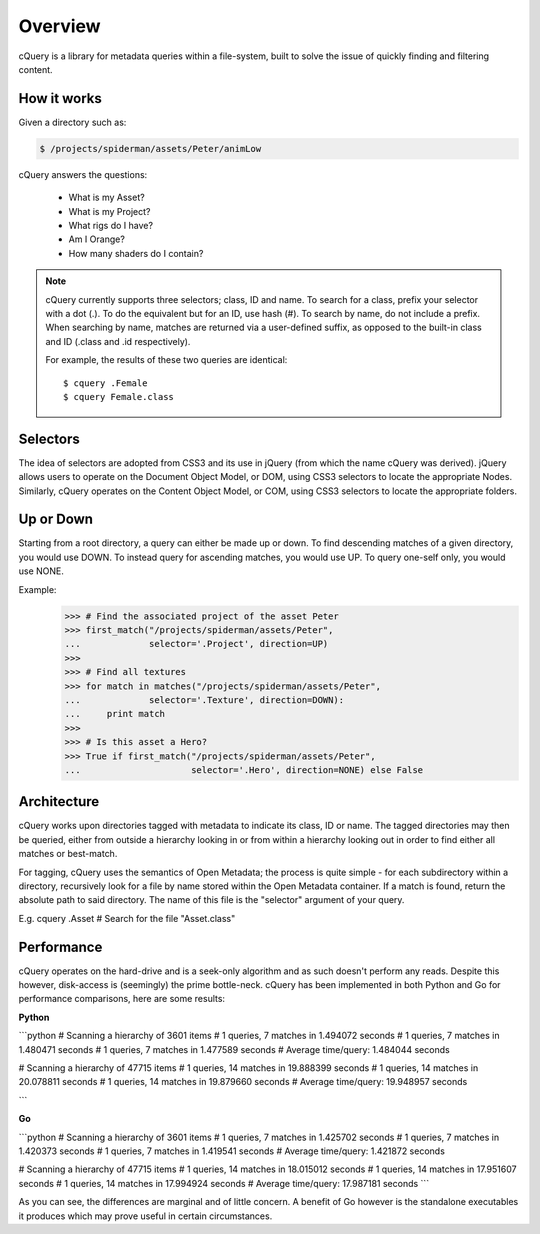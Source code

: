 Overview
========

cQuery is a library for metadata queries within a file-system, built to solve the issue of quickly finding and filtering content.

How it works
------------

Given a directory such as:

.. code-block:: bash

    $ /projects/spiderman/assets/Peter/animLow

cQuery answers the questions:

    - What is my Asset?
    - What is my Project?
    - What rigs do I have?
    - Am I Orange?
    - How many shaders do I contain?

.. note::

    cQuery currently supports three selectors; class, ID and name. To search for a class, prefix your selector with a dot (.). To do the equivalent but for an ID, use hash (#). To search by name, do not include a prefix. When searching by name, matches are returned via a user-defined suffix, as opposed to the built-in class and ID (.class and .id respectively).

    For example, the results of these two queries are identical::

        $ cquery .Female
        $ cquery Female.class

Selectors
---------

The idea of selectors are adopted from CSS3 and its use in jQuery (from which the name cQuery was derived). jQuery allows users to operate on the Document Object Model, or DOM, using CSS3 selectors to locate the appropriate Nodes. Similarly, cQuery operates on the Content Object Model, or COM, using CSS3 selectors to locate the appropriate folders.

Up or Down
----------

Starting from a root directory, a query can either be made up or down. To find descending matches of a given directory, you would use DOWN. To instead query for ascending matches, you would use UP. To query one-self only, you would use NONE.

Example:
    >>> # Find the associated project of the asset Peter
    >>> first_match("/projects/spiderman/assets/Peter",
    ...             selector='.Project', direction=UP)
    >>>
    >>> # Find all textures
    >>> for match in matches("/projects/spiderman/assets/Peter",
    ...             selector='.Texture', direction=DOWN):
    ...     print match
    >>>
    >>> # Is this asset a Hero?
    >>> True if first_match("/projects/spiderman/assets/Peter",
    ...                     selector='.Hero', direction=NONE) else False


Architecture
------------

cQuery works upon directories tagged with metadata to indicate its class, ID or name. The tagged directories may then be queried, either from outside a hierarchy looking in or from within a hierarchy looking out in order to find either all matches or best-match.

For tagging, cQuery uses the semantics of Open Metadata; the process is quite simple - for each subdirectory within a directory, recursively look for a file by name stored within the Open Metadata container. If a match is found, return the absolute path to said directory. The name of this file is the "selector" argument of your query.

E.g. cquery .Asset  # Search for the file "Asset.class"

Performance
-----------

cQuery operates on the hard-drive and is a seek-only algorithm and as such doesn't perform any reads. Despite this however, disk-access is (seemingly) the prime bottle-neck. cQuery has been implemented in both Python and Go for performance comparisons, here are some results:

**Python**

```python
# Scanning a hierarchy of 3601 items
# 1 queries, 7 matches in 1.494072 seconds
# 1 queries, 7 matches in 1.480471 seconds
# 1 queries, 7 matches in 1.477589 seconds
#   Average time/query: 1.484044 seconds

# Scanning a hierarchy of 47715 items
# 1 queries, 14 matches in 19.888399 seconds
# 1 queries, 14 matches in 20.078811 seconds
# 1 queries, 14 matches in 19.879660 seconds
#   Average time/query: 19.948957 seconds

```

**Go**

```python
# Scanning a hierarchy of 3601 items
# 1 queries, 7 matches in 1.425702 seconds
# 1 queries, 7 matches in 1.420373 seconds
# 1 queries, 7 matches in 1.419541 seconds
#   Average time/query: 1.421872 seconds

# Scanning a hierarchy of 47715 items
# 1 queries, 14 matches in 18.015012 seconds
# 1 queries, 14 matches in 17.951607 seconds
# 1 queries, 14 matches in 17.994924 seconds
#   Average time/query: 17.987181 seconds
```

As you can see, the differences are marginal and of little concern. A benefit of Go however is the standalone executables it produces which may prove useful in certain circumstances.